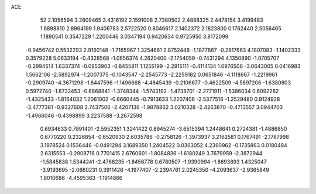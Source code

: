 ACE 
   52
   2.1056594   3.2809465   3.4316192   2.1591008   2.7380502   2.4888325
   2.4478154   3.4199483   1.6898810   2.8964199   1.9406783   2.5722520
   0.8046617   2.1402372   2.1823800   0.1762440   2.5056465   1.1890541
   0.3547229   1.2200446   3.0347194   0.9420634   0.9725950   3.8172099
  -0.9456742   0.5532293   2.9160148  -1.7165967   1.3254661   2.8752448
  -1.1877867  -0.2817663   4.1807083  -1.1402333   0.3579228   5.0633194
  -0.4328568  -1.0656374   4.2620400  -2.1754059  -0.7431294   4.1350890
  -1.0705707  -0.2994514   1.6337374  -0.0853903  -0.8455811   1.1255199
  -2.2915111  -0.4114134   1.0976506  -3.0643005   0.0416983   1.5662106
  -2.5892974  -1.2007375  -0.1043547  -2.2545773  -2.2259182   0.0651846
  -4.1118667  -1.2219961  -0.2909740  -4.3671298  -1.8447596  -1.1496668
  -4.4845439  -0.2106677  -0.4622509  -4.5897206  -1.6380803   0.5972740
  -1.8732453  -0.6868841  -1.3748344  -1.5743192  -1.4738701  -2.2771911
  -1.5386034   0.6092282  -1.4325433  -1.8164032   1.2061002  -0.6660445
  -0.7913633   1.2207406  -2.5377516  -1.2529480   0.9124928  -3.4777381
  -0.9327608   2.7437506  -2.4207136  -1.9878862   3.0210328  -2.4263870
  -0.4713557   3.0944703  -1.4966046  -0.4398899   3.2237588  -3.2672598
   0.6934633   0.7891401  -2.5952351   1.3241422   0.8945274  -3.6515394
   1.2448641   0.2724381  -1.4886850   0.6770220   0.2326854  -0.6520930
   2.6035786  -0.2758126  -1.3973937   3.2162581   0.1767491  -2.1787998
   3.1978524   0.1536446  -0.0491294   3.1689350   1.2404522   0.0363052
   4.2360962  -0.1735863   0.0180484   2.6315553  -0.2908716   0.7701415
   2.6760601  -1.8084836  -1.6180249   3.7679959  -2.3872944  -1.5845838
   1.5344241  -2.4766235  -1.8456778   0.6780507  -1.9390994  -1.8693893
   1.4325047  -3.9193695  -2.0660231   0.3911426  -4.1977407  -2.2394761
   2.0245350  -4.2093637  -2.9365849   1.8010686  -4.4595363  -1.1914866
